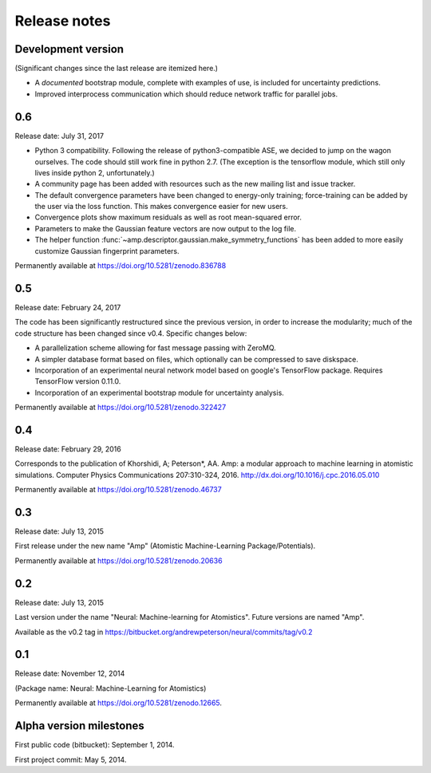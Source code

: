 .. _ReleaseNotes:

Release notes
=============

Development version
-------------------

(Significant changes since the last release are itemized here.)

* A *documented* bootstrap module, complete with examples of use, is included for uncertainty predictions.

* Improved interprocess communication which should reduce network traffic for parallel jobs.

0.6
---
Release date: July 31, 2017

* Python 3 compatibility. Following the release of python3-compatible ASE, we decided to jump on the wagon ourselves. The code should still work fine in python 2.7. (The exception is the tensorflow module, which still only lives inside python 2, unfortunately.)
* A community page has been added with resources such as the new mailing list and issue tracker.
* The default convergence parameters have been changed to energy-only training; force-training can be added by the user via the loss function.
  This makes convergence easier for new users.
* Convergence plots show maximum residuals as well as root mean-squared error.
* Parameters to make the Gaussian feature vectors are now output to the log file.
* The helper function :func:`~amp.descriptor.gaussian.make_symmetry_functions` has been added to more easily customize Gaussian fingerprint parameters.

Permanently available at https://doi.org/10.5281/zenodo.836788

0.5
---
Release date: February 24, 2017

The code has been significantly restructured since the previous version, in order to increase the modularity; much of the code structure has been changed since v0.4. Specific changes below:

* A parallelization scheme allowing for fast message passing with ZeroMQ.
* A simpler database format based on files, which optionally can be compressed to save diskspace.
* Incorporation of an experimental neural network model based on google's TensorFlow package. Requires TensorFlow version 0.11.0.
* Incorporation of an experimental bootstrap module for uncertainty analysis.

Permanently available at https://doi.org/10.5281/zenodo.322427

0.4
---
Release date: February 29, 2016

Corresponds to the publication of Khorshidi, A; Peterson*, AA. Amp: a modular approach to machine learning in atomistic simulations. Computer Physics Communications 207:310-324, 2016. http://dx.doi.org/10.1016/j.cpc.2016.05.010

Permanently available at https://doi.org/10.5281/zenodo.46737

0.3
---
Release date: July 13, 2015

First release under the new name "Amp" (Atomistic Machine-Learning Package/Potentials).

Permanently available at https://doi.org/10.5281/zenodo.20636


0.2
---
Release date: July 13, 2015

Last version under the name "Neural: Machine-learning for Atomistics". Future versions are named "Amp".

Available as the v0.2 tag in https://bitbucket.org/andrewpeterson/neural/commits/tag/v0.2


0.1
---
Release date: November 12, 2014

(Package name: Neural: Machine-Learning for Atomistics)

Permanently available at https://doi.org/10.5281/zenodo.12665.


Alpha version milestones
------------------------

First public code (bitbucket): September 1, 2014.

First project commit: May 5, 2014.
